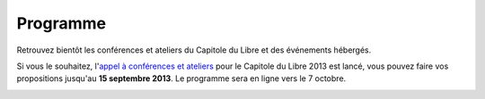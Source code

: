 =========
Programme
=========

Retrouvez bientôt les conférences et ateliers du Capitole du Libre et des événements hébergés.

Si vous le souhaitez, l'`appel à conférences et ateliers`_ pour le Capitole du Libre 2013 est lancé, vous pouvez faire vos propositions jusqu'au **15 septembre 2013**. Le programme sera en ligne vers le 7 octobre. 


.. _`appel à conférences et ateliers`: http://2013.capitoledulibre.org/blog/2013/07-30-appel-a-conferences.html

.. contents:: Accès direct
    :depth: 2
    :backlinks: none

.. image:: static/photos/cdl-amphi-photo-guillaume-paumier-by.jpg
  :width: 700px
  :alt: Photo conférence 2011
  :align: center
